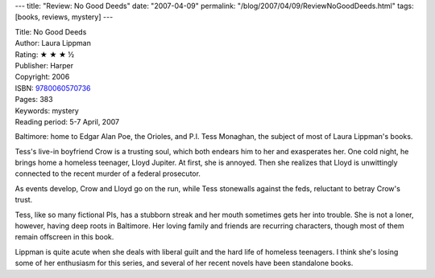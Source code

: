 ---
title: "Review: No Good Deeds"
date: "2007-04-09"
permalink: "/blog/2007/04/09/ReviewNoGoodDeeds.html"
tags: [books, reviews, mystery]
---



.. image:: https://images-na.ssl-images-amazon.com/images/P/0060570733.01.MZZZZZZZ.jpg
    :alt: No Good Deeds
    :target: http://www.elliottbaybook.com/product/info.jsp?isbn=9780060570736
    :class: right-float

| Title: No Good Deeds
| Author: Laura Lippman
| Rating: ★ ★ ★ ½ 
| Publisher: Harper
| Copyright: 2006
| ISBN: `9780060570736 <http://www.elliottbaybook.com/product/info.jsp?isbn=9780060570736>`_
| Pages: 383
| Keywords: mystery
| Reading period: 5-7 April, 2007

Baltimore: home to Edgar Alan Poe, the Orioles, and P.I. Tess Monaghan,
the subject of most of Laura Lippman's books.

Tess's live-in boyfriend Crow is a trusting soul,
which both endears him to her and exasperates her.
One cold night, he brings home a homeless teenager, Lloyd Jupiter.
At first, she is annoyed.
Then she realizes that Lloyd is unwittingly connected
to the recent murder of a federal prosecutor.

As events develop, Crow and Lloyd go on the run,
while Tess stonewalls against the feds,
reluctant to betray Crow's trust.

Tess, like so many fictional PIs, has a stubborn streak
and her mouth sometimes gets her into trouble.
She is not a loner, however, having deep roots in Baltimore.
Her loving family and friends are recurring characters,
though most of them remain offscreen in this book.

Lippman is quite acute when she deals with liberal guilt
and the hard life of homeless teenagers.
I think she's losing some of her enthusiasm for this series,
and several of her recent novels have been standalone books.

.. _permalink:
    /blog/2007/04/09/ReviewNoGoodDeeds.html
